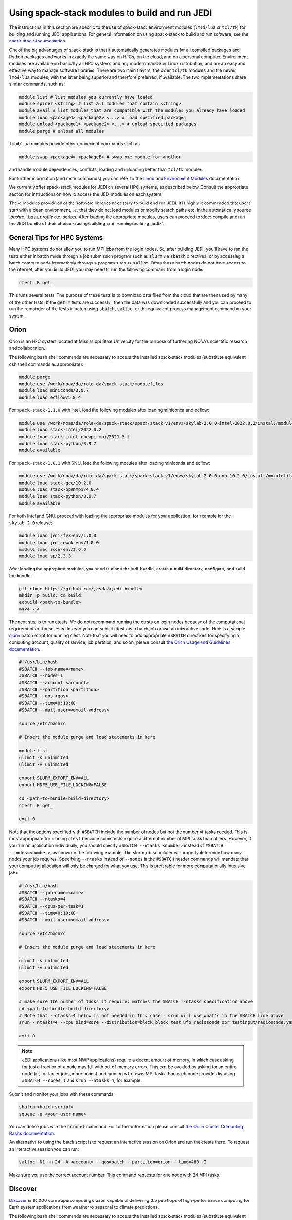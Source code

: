 .. _top-modules:

Using spack-stack modules to build and run JEDI
===============================================

The instructions in this section are specific to the use of spack-stack environment modules (``lmod/lua`` or ``tcl/tk``)
for building and running JEDI applications. For general information on using spack-stack to build and run software,
see the `spack-stack documentation <https://spack-stack.readthedocs.io/en/spack-stack-1.0.1>`_.

One of the big advantages of spack-stack is that it automatically generates modules for all compiled packages and Python
packages and works in exactly the same way on HPCs, on the cloud, and on a personal computer.
Environment modules are available on basically all HPC systems and any modern macOS or Linux distribution,
and are an easy and effective way to manage software libraries. There are two main flavors, the older ``tcl/tk`` modules
and the newer ``lmod/lua`` modules, with the latter being superior and therefore preferred, if available.
The two implementations share similar commands, such as:

.. code-block:: bash

   module list # list modules you currently have loaded
   module spider <string> # list all modules that contain <string>
   module avail # list modules that are compatible with the modules you already have loaded
   module load <package1> <package2> <...> # load specified packages
   module unload <package1> <package2> <...> # unload specified packages
   module purge # unload all modules

``lmod/lua`` modules provide other convenient commands such as

.. code-block:: bash

   module swap <packageA> <packageB> # swap one module for another

and handle module dependencies, conflicts, loading and unloading better than ``tcl/tk`` modules.

For further information (and more commands) you can refer to
the `Lmod <https://lmod.readthedocs.io/en/latest/010_user.html>`_
and `Environment Modules <https://modules.readthedocs.io/en/latest/>`_ documentation.

We currently offer spack-stack modules for JEDI on several HPC systems, as described below.
Consult the appropriate section for instructions on how to access the JEDI modules on each system.

These modules provide all of the software libraries necessary to build and run JEDI.
It is highly recommended that users start with a clean environment, i.e. that they do not load modules or modify
search paths etc. in the automatically source `.bashrc`, `.bash_profile` etc. scripts.
After loading the appropriate modules, users can proceed to :doc:`compile and run the JEDI bundle of
their choice </using/building_and_running/building_jedi>`.


General Tips for HPC Systems
----------------------------

Many HPC systems do not allow you to run MPI jobs from the login nodes.  So, after building JEDI, you'll have to run the tests either in batch mode through a job submission program such as :code:`slurm` via :code:`sbatch` directives, or by accessing a batch compute node interactively through a program such as :code:`salloc`.  Often these batch nodes do not have access to the internet; after you build JEDI, you may need to run the following command from a login node:

.. code-block:: bash

    ctest -R get_

This runs several tests. The purpose of these tests is to download data files from the cloud that are then used by many of the other tests.  If the :code:`get_*` tests are successful, then the data was downloaded successfully and you can proceed to run the remainder of the tests in batch using :code:`sbatch`, :code:`salloc`, or the equivalent process management command on your system.


Orion
-----

Orion is an HPC system located at Mississippi State University for the purpose of furthering NOAA’s scientific research and collaboration.

The following bash shell commands are necessary to access the installed spack-stack modules (substitute equivalent csh shell commands as appropriate):

.. code-block:: bash

   module purge
   module use /work/noaa/da/role-da/spack-stack/modulefiles
   module load miniconda/3.9.7
   module load ecflow/5.8.4

For ``spack-stack-1.1.0`` with Intel, load the following modules after loading miniconda and ecflow:

.. code-block:: bash

   module use /work/noaa/da/role-da/spack-stack/spack-stack-v1/envs/skylab-2.0.0-intel-2022.0.2/install/modulefiles/Core
   module load stack-intel/2022.0.2
   module load stack-intel-oneapi-mpi/2021.5.1
   module load stack-python/3.9.7
   module available

For ``spack-stack-1.0.1`` with GNU, load the following modules after loading miniconda and ecflow:

.. code-block:: bash

   module use /work/noaa/da/role-da/spack-stack/spack-stack-v1/envs/skylab-2.0.0-gnu-10.2.0/install/modulefiles/Core
   module load stack-gcc/10.2.0
   module load stack-openmpi/4.0.4
   module load stack-python/3.9.7
   module available

For both Intel and GNU, proceed with loading the appropriate modules for your application, for example for the ``skylab-2.0`` release:

.. code-block:: bash

   module load jedi-fv3-env/1.0.0
   module load jedi-ewok-env/1.0.0
   module load soca-env/1.0.0
   module load sp/2.3.3


After loading the appropiate modules, you need to clone the jedi-bundle, create a build directory, configure, and build the bundle.
   
.. code-block:: bash

    git clone https://github.com/jcsda/<jedi-bundle>
    mkdir -p build; cd build
    ecbuild <path-to-bundle>
    make -j4

The next step is to run ctests. We do not recommand running the ctests on login nodes because of the computational requirements of these tests. Instead you can submit ctests
as a batch job or use an interactive node. 
Here is a sample `slurm <https://slurm.schedmd.com/>`_ batch script for running ctest. Note that you will need to add appropriate :code:`#SBATCH` directives for specifying a computing account, quality of service, job partition, and so on; please consult `the Orion Usage and Guidelines documentation <https://intranet.hpc.msstate.edu/helpdesk/resource-docs/cluster_guide.php#orion-use>`_.

.. code-block:: bash

   #!/usr/bin/bash
   #SBATCH --job-name=<name>
   #SBATCH --nodes=1
   #SBATCH --account <account>
   #SBATCH --partition <partition>
   #SBATCH --qos <qos>
   #SBATCH --time=0:10:00
   #SBATCH --mail-user=<email-address>

   source /etc/bashrc

   # Insert the module purge and load statements in here

   module list
   ulimit -s unlimited
   ulimit -v unlimited

   export SLURM_EXPORT_ENV=ALL
   export HDF5_USE_FILE_LOCKING=FALSE

   cd <path-to-bundle-build-directory>
   ctest -E get_

   exit 0

Note that the options specified with ``#SBATCH`` include the number of nodes but not the number of tasks needed.  This is most appropriate for running ``ctest`` because some tests require a different number of MPI tasks than others.  However, if you run an application individually, you should specify ``#SBATCH --ntasks <number>`` instead of ``#SBATCH --nodes=<number>``, as shown in the following example.  The slurm job scheduler will properly determine how many nodes your job requires. Specifying ``--ntasks`` instead of ``--nodes`` in the ``#SBATCH`` header commands will mandate that your computing allocation will only be charged for what you use.  This is preferable for more computationally intensive jobs.

.. code-block:: bash

   #!/usr/bin/bash
   #SBATCH --job-name=<name>
   #SBATCH --ntasks=4
   #SBATCH --cpus-per-task=1
   #SBATCH --time=0:10:00
   #SBATCH --mail-user=<email-address>

   source /etc/bashrc

   # Insert the module purge and load statements in here

   ulimit -s unlimited
   ulimit -v unlimited

   export SLURM_EXPORT_ENV=ALL
   export HDF5_USE_FILE_LOCKING=FALSE

   # make sure the number of tasks it requires matches the SBATCH --ntasks specification above
   cd <path-to-bundle-build-directory>
   # Note that --ntasks=4 below is not needed in this case - srun will use what's in the SBATCH line above
   srun --ntasks=4 --cpu_bind=core --distribution=block:block test_ufo_radiosonde_opr testinput/radiosonde.yaml

   exit 0

.. note::
   JEDI applications (like most NWP applications) require a decent amount of memory, in which case asking for just a fraction of a node may fail with out of memory errors. This can be avoided by asking for an entire node (or, for larger jobs, more nodes) and running with fewer MPI tasks than each node provides by using ``#SBATCH --nodes=1`` and ``srun --ntasks=4``, for example.

Submit and monitor your jobs with these commands

.. code-block:: bash

	  sbatch <batch-script>
	  squeue -u <your-user-name>

You can delete jobs with the :code:`scancel` command.  For further information please consult `the Orion Cluster Computing Basics documentation <https://intranet.hpc.msstate.edu/helpdesk/resource-docs/clusters_getting_started.php>`_.

An alternative to using the batch script is to request an interactive session on Orion and run the ctests there.
To request an interactive session you can run:

.. code-block:: bash

   salloc -N1 -n 24 -A <account> --qos=batch --partition=orion --time=480 -I

Make sure you use the correct account number. This command requests for one node with 24 MPI tasks.


Discover
--------

`Discover <https://www.nccs.nasa.gov/systems/discover>`_ is 90,000 core supercomputing cluster capable of delivering 3.5 petaflops of high-performance computing for Earth system applications from weather to seasonal to climate predictions.

The following bash shell commands are necessary to access the installed spack-stack modules (substitute equivalent csh shell commands as appropriate):


.. code-block:: bash

   module purge
   module use /discover/swdev/jcsda/spack-stack/modulefiles
   module load miniconda/3.9.7
   module load ecflow/5.8.4

For ``spack-stack-1.1.0`` with Intel, load the following modules after loading miniconda and ecflow:

.. code-block:: bash

   module use /gpfsm/dswdev/jcsda/spack-stack/spack-stack-v1/envs/skylab-2.0.0-intel-2022.0.1/install/modulefiles/Core
   module load stack-intel/2022.0.1
   module load stack-intel-oneapi-mpi/2021.5.0
   module load stack-python/3.9.7
   module available

For ``spack-stack-1.1.0`` with GNU, load the following modules after loading miniconda and ecflow:

.. code-block:: bash

   module use /gpfsm/dswdev/jcsda/spack-stack/spack-stack-v1/envs/skylab-2.0.0-gnu-10.1.0/install/modulefiles/Core
   module load stack-gcc/10.1.0
   module load stack-openmpi/4.1.3
   module load stack-python/3.9.7
   module available

For both Intel and GNU, proceed with loading the appropriate modules for your application, for example for the ``skylab-2.0`` release:

.. code-block:: bash

   module load jedi-fv3-env/1.0.0
   module load jedi-ewok-env/1.0.0
   module load soca-env/1.0.0
   module load sp/2.3.3

Note that the existing toolchain for Discover in ``jedi-cmake`` is outdated and cannot be used. Also, different methods are needed for Intel and GNU.

For Intel, when using ``ecbuild``, use ``ecbuild -DMPIEXEC_EXECUTABLE="/usr/local/intel/oneapi/2021/mpi/2021.5.0/bin/mpirun"`` ``-DMPIEXEC_NUMPROC_FLAG="-np"``. After building, you will want to run the ``get`` tests from the login node to download the test data:

.. code-block:: bash

    ctest -R get_

To run the remaining tests, particularly those that require MPI, you'll need to acquire a compute node.  You can do this interactively with

.. code-block:: bash

    salloc --nodes=1 --time=30

Or, you can submit a batch script to the queue through ``sbatch`` as described in the Orion instructions above.

For GNU, when using ``ecbuild``, use ``ecbuild -DMPIEXEC_EXECUTABLE="/usr/bin/srun" -DMPIEXEC_NUMPROC_FLAG="-n"``. Then run all tests directly from the login node.

Hera
-----

Hera is an HPC system located in NOAA's NESCC facility in Fairmont, WV. The following bash shell commands are necessary to access the installed spack-stack modules (substitute equivalent csh shell commands as appropriate):


.. code-block:: bash

   module purge
   module use /scratch1/NCEPDEV/jcsda/jedipara/spack-stack/modulefiles
   module load miniconda/3.9.12
   module load ecflow/5.5.3

For ``spack-stack-1.1.0`` with Intel, load the following modules after loading miniconda and ecflow:

.. code-block:: bash

   module use /scratch1/NCEPDEV/global/spack-stack/spack-stack-v1/envs/skylab-2.0.0-intel-2021.5.0/install/modulefiles/Core
   module load stack-intel/2021.5.0
   module load stack-intel-oneapi-mpi/2021.5.1
   module load stack-python/3.9.12
   module available

For ``spack-stack-1.1.0`` with GNU, load the following modules after loading miniconda and ecflow:

.. code-block:: bash

   module use /scratch1/NCEPDEV/global/spack-stack/spack-stack-v1/envs/skylab-2.0.0-gnu-9.2.0/install/modulefiles/Core
   module load stack-gcc/9.2.0
   module load stack-openmpi/3.1.4
   module load stack-python/3.9.12
   module available

For both Intel and GNU, proceed with loading the appropriate modules for your application, for example for the ``skylab-2.0`` release:

.. code-block:: bash

   module load jedi-fv3-env/1.0.0
   module load jedi-ewok-env/1.0.0
   module load soca-env/1.0.0
   module load sp/2.3.3

It is recommended that you specify :code:`srun` as your mpi process manager when building, like so:

.. code-block:: bash

   ecbuild -DMPIEXEC_EXECUTABLE=`which srun` -DMPIEXEC_NUMPROC_FLAG="-n" <path-to-bundle>
   make -j4

To run tests with slurm and :code:`srun`, you also need to have the following environment variables defined:

.. code-block:: bash

   export SLURM_ACCOUNT=<account you can run slurm jobs under>
   export SALLOC_ACCOUNT=$SLURM_ACCOUNT
   export SBATCH_ACCOUNT=$SLURM_ACCOUNT

Cheyenne
--------

`Cheyenne <https://www2.cisl.ucar.edu/resources/computational-systems/cheyenne/cheyenne>`_ is a 5.34-petaflops, high-performance computer built for NCAR by SGI.

The following bash shell commands are necessary to access the installed spack-stack modules (substitute equivalent csh shell commands as appropriate):

.. code-block:: bash

   module purge
   module unuse /glade/u/apps/ch/modulefiles/default/compilers
   export MODULEPATH_ROOT=/glade/work/jedipara/cheyenne/spack-stack/modulefiles
   module use /glade/work/jedipara/cheyenne/spack-stack/modulefiles/compilers
   module use /glade/work/jedipara/cheyenne/spack-stack/modulefiles/misc
   module load ecflow/5.8.4
   module load miniconda/3.9.12

For ``spack-stack-1.1.0`` with Intel, load the following modules after loading miniconda and ecflow:

.. code-block:: bash

   module use /glade/work/jedipara/cheyenne/spack-stack/spack-stack-v1/envs/skylab-2.0.0-intel-19.1.1.217/install/modulefiles/Core
   module load stack-intel/19.1.1.217
   module load stack-intel-mpi/2019.7.217
   module load stack-python/3.9.12
   module available

For ``spack-stack-1.1.0`` with GNU, load the following modules after loading miniconda and ecflow:

.. code-block:: console

   module use /glade/work/jedipara/cheyenne/spack-stack/spack-stack-v1/envs/skylab-2.0.0-gnu-10.1.0/install/modulefiles/Core
   module load stack-gcc/10.1.0
   module load stack-openmpi/4.1.1
   module load stack-python/3.9.12
   module available

For both Intel and GNU, proceed with loading the appropriate modules for your application, for example for the ``skylab-2.0`` release:

.. code-block:: bash

   module load jedi-fv3-env/1.0.0
   module load jedi-ewok-env/1.0.0
   module load soca-env/1.0.0
   module load sp/2.3.3

Because of space limitations on your home directory, it's a good idea to build your code on the `glade <https://www2.cisl.ucar.edu/resources/storage-and-file-systems/glade-file-spaces>`_ filesystems (`work` or `scratch`):

.. warning::

   Please do not use too many threads to speed up the compilation, Cheyenne system administrator might terminate your login node.

The system configuration on Cheyenne will not allow you to run mpi jobs from the login node.  If you try to run :code:`ctest` from here, the mpi tests will fail.  To run the jedi unit tests you will have to either submit a batch job or request an interactive session with :code:`qsub -I`.  The following is a sample batch script to run the unit tests for ``ufo-bundle``.  Note that some ctests require up to 6 MPI tasks so requesting 6 cores should be sufficient.

.. code-block:: bash

    #!/bin/bash
    #PBS -N ctest-ufo-gnu
    #PBS -A <account-number>
    #PBS -l walltime=00:20:00
    #PBS -l select=1:ncpus=24:mpiprocs=24
    #PBS -q regular
    #PBS -j oe
    #PBS -k eod
    #PBS -m abe
    #PBS -M <your-email>

    # Insert the appropriate module purge and load commands here

    # cd to your build directory.  Make sure that these binaries were built
    # with the same module that is loaded above

    cd <build-directory>

    # now run ctest
    ctest -E get_

Casper
------

.. note:: spack-stack is not yet available on Casper. The instructions below refer to the previous jedi-stack modules that will be replaced with spack-stack modules over the next few weeks.

The `Casper <https://www2.cisl.ucar.edu/resources/computational-systems/casper>`_ cluster is a heterogeneous system of specialized data analysis and visualization resources, large-memory, multi-GPU nodes, and high-throughput computing nodes. On Casper, users can access the installed jedi modules by first entering

.. code-block:: bash

   module purge
   export JEDI_OPT=/glade/work/jedipara/casper/opt/modules
   module use $JEDI_OPT/modulefiles/core

Current options for setting up the JEDI environment include (choose only one)

.. code-block:: bash

   module load jedi/gnu-openmpi # GNU compiler suite and openmpi
   module load jedi/intel-impi # Intel 19.0.5 compiler suite and Intel mpi

Because of space limitations on your home directory, it's a good idea to locate your build directory on the `glade <https://www2.cisl.ucar.edu/resources/storage-and-file-systems/glade-file-spaces>`_ filesystems:

.. code-block:: bash

    cd /glade/work/<username>
    mkdir jedi/build; cd jedi/build

If you choose the :code:`jedi/gnu-openmpi` module, you can proceed run :code:`ecbuild` as you would on most other systems:

.. code-block:: bash

   ecbuild <path-to-bundle>
   make update
   make -j4

.. warning::

   Please do not use too many threads to speed up the compilation, Casper system administrator might terminate your login node.

However, if you choose to compile with the :code:`jedi/intel-impi` module you must use a toolchain.  This is required in order enable C++14 and to link to the proper supporting libraries.

First clone the :code:`jedi-cmake` repository:

.. code-block:: bash

   git clone git@github.com:jcsda/jedi-cmake.git

Then pass this toolchain to :code:`ecbuild`:

.. code-block:: bash

   ecbuild --toolchain=<path-to-jedi-cmake>/jedi-cmake/cmake/Toolchains/jcsda-Casper-Intel.cmake <path-to-bundle>

.. note::

   If you cloned the ``jedi-cmake`` repository as part of building a jedi bundle, then the name of the repository may be ``jedicmake`` instead of ``jedi-cmake``.

The system configuration on Casper will not allow you to run mpi jobs from the login node.  If you try to run :code:`ctest` from here, the mpi tests will fail.  To run the jedi unit tests you will have to either submit a batch job or request an interactive session with :code:`execcasper`. Invoking it without an argument will start an interactive shell on the *first available HTC node*. The default wall-clock time is 6 hours. To use another type of node, include a `select` statement specifying the resources you need. The :code:`execcasper` command accepts all ``PBS`` flags and resource specifications as detailed by ``man qsub``.

The following is a sample batch script to run the unit tests for ``ufo-bundle``.  Note that some ctests require up to 6 MPI tasks so requesting 6 cores should be sufficient.

.. code-block:: bash

    #!/bin/bash
    #PBS -N ctest-ufo-gnu
    #PBS -A <project-code>
    #PBS -l walltime=00:20:00
    #PBS -l select=1:ncpus=24:mpiprocs=24
    #PBS -q casper
    #PBS -j oe
    #PBS -k eod
    #PBS -m abe
    #PBS -M <your-email>

    source source /etc/profile.d/modules.sh
    module purge
    export JEDI_OPT=/glade/work/jedipara/casper/opt/modules
    module use $JEDI_OPT/modulefiles/core
    module load jedi/gnu-openmpi
    module list

    # cd to your build directory.  Make sure that these binaries were built
    # with the same module that is loaded above, in this case jedi/intel-impi

    cd <build-directory>

    # now run ctest
    ctest -E get_

S4
--

S4 is the **Satellite Simulations and Data Assimilation Studies** supercomputer located at the University of Wisconsin-Madison's Space Science and Engineering Center.

The S4 system currently only supports Intel compilers.  Furthermore, S4 uses the `slurm <https://slurm.schedmd.com/>`_ task manager for parallel mpi jobs.  Though some slurm implementations allow you to use the usual mpi job scripts :code:`mpirun` or :code:`mpiexec`, these may not function properly on S4.  Instead, you are advised to use the slurm run script :code:`srun`.

Once logged into S4, you must then log into s4-submit to load the spack-stack modules to build and run JEDI.

.. code-block:: bash

   ssh -Y s4-submit

The following bash shell commands are necessary to access the installed spack-stack modules (substitute equivalent csh shell commands as appropriate):

.. code-block:: bash

   module purge
   module use /data/prod/jedi/spack-stack/modulefiles
   module load miniconda/3.9.12
   module load ecflow/5.8.4

For ``spack-stack-1.1.0`` with Intel, load the following modules after loading miniconda and ecflow:

.. code-block:: bash

   module use /data/prod/jedi/spack-stack/spack-stack-v1/envs/skylab-2.0.0-intel-2021.5.0/install/modulefiles/Core
   module load stack-intel/2021.5.0
   module load stack-intel-oneapi-mpi/2021.5.0
   module load stack-python/3.9.12
   module unuse /opt/apps/modulefiles/Compiler/intel/non-default/22
   module unuse /opt/apps/modulefiles/Compiler/intel/22
   module available

Note the two ``module unuse`` statements, that need to be run after the stack metamodules are loaded. Loading the Intel compiler meta module loads the Intel compiler module provided by the sysadmins, which adds those two directories to the module path. These contain duplicate libraries that are not compatible with our stack, such as ``hdf4``. Proceed with loading the appropriate modules for your application, for example for the ``skylab-2.0`` release:

.. code-block:: bash

   module load jedi-fv3-env/1.0.0
   module load jedi-ewok-env/1.0.0
   module load soca-env/1.0.0
   module load sp/2.3.3

When using ``ecbuild``, use ``cmake -DCMAKE_CROSSCOMPILING_EMULATOR="/usr/bin/srun;-n;1" -DMPIEXEC_EXECUTABLE="/usr/bin/srun" -DMPIEXEC_NUMPROC_FLAG="-n" PATH_TO_SOURCE``. After building, you will want to run the ``get`` tests from the login node to download the test data:

.. code-block:: bash

    ctest -R get_

You can run the remaining tests from the login node, because ``srun`` will dispatch them on a compute node.  You can also run them interactively on a compute node after running

.. code-block:: bash

    salloc --nodes=1 --time=30 -I

or you can submit a batch script to the queue through ``sbatch``. Here is a sample slurm batch script:

.. code-block:: bash

   #!/usr/bin/bash
   #SBATCH --job-name=<name>
   #SBATCH --nodes=1
   #SBATCH --cpus-per-task=1
   #SBATCH --time=0:10:00
   #SBATCH --mail-user=<email-address>

   # Insert the module purge and load statements in here

   export SLURM_EXPORT_ENV=ALL
   export HDF5_USE_FILE_LOCKING=FALSE

   cd <path-to-bundle-build-directory>
   ctest -E get_

   exit 0

Note that the options specified with ``#SBATCH`` include the number of nodes but not the number of tasks needed.  This is most appropriate for running ``ctest`` because some tests require a different number of MPI tasks than others. 

Note that the options specified with ``#SBATCH`` include the number of nodes but not the number of tasks needed.  This is most appropriate for running ``ctest`` because some tests require a different number of MPI tasks than others.  However, if you run an application individually, you should specify ``#SBATCH --ntasks <number>`` instead of ``#SBATCH --nodes=<number>``, as shown in the following example.  The slurm job scheduler will properly determine how many nodes your job requires. Specifying ``--ntasks`` instead of ``--nodes`` in the ``#SBATCH`` header commands will mandate that your computing allocation will only be charged for what you use.  This is preferable for more computationally intensive jobs.

.. code-block:: bash

   #!/usr/bin/bash
   #SBATCH --job-name=<name>
   #SBATCH --ntasks=4
   #SBATCH --cpus-per-task=1
   #SBATCH --time=0:10:00
   #SBATCH --mail-user=<email-address>

   source /etc/bashrc

   # Insert the module purge and load statements in here

   ulimit -s unlimited
   ulimit -v unlimited

   export SLURM_EXPORT_ENV=ALL
   export HDF5_USE_FILE_LOCKING=FALSE

   # make sure the number of tasks it requires matches the SBATCH --ntasks specification above
   cd <path-to-bundle-build-directory>
   # Note that --ntasks=4 below is not needed in this case - srun will use what's in the SBATCH line above
   srun --ntasks=4 --cpu_bind=core --distribution=block:block test_ufo_radiosonde_opr testinput/radiosonde.yaml

   exit 0

.. note::
   JEDI applications (like most NWP applications) require a decent amount of memory, in which case asking for just a fraction of a node may fail with out of memory errors. This can be avoided by asking for an entire node (or, for larger jobs, more nodes) and running with fewer MPI tasks than each node provides by using ``#SBATCH --nodes=1`` and ``srun --ntasks=4``, for example.

After submitting the batch script with :code:`sbatch name_of_script`, you can monitor your jobs with these commands:

.. code-block:: bash

	  sbatch <batch-script>
	  squeue -u <your-user-name>

You can delete jobs with the :code:`scancel` command.  For further information please consult `the S4 user documentation <https://groups.ssec.wisc.edu/groups/S4/>`_.

AWS AMIs
--------
For more information about using Amazon Web Services please see :doc:`JEDI on AWS <./cloud/index>`.

As part of this release, two Amazon Media Images (AMIs) are available that have the necessary `spack-stack-1.1.0` environment
for `skylab-2.0.0` pre-installed. For more information on how to find these AMIs,
refer to https://spack-stack.readthedocs.io/en/spack-stack-1.1.0/Platforms.html#amazon-web-services-ubuntu-20-04.
